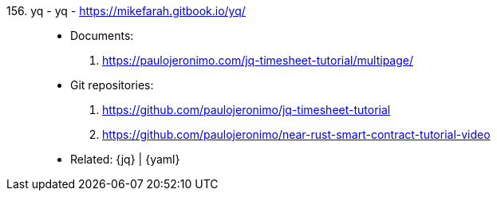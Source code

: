 [#yq]#156. yq - yq# - https://mikefarah.gitbook.io/yq/::
* Documents:
. https://paulojeronimo.com/jq-timesheet-tutorial/multipage/
* Git repositories:
. https://github.com/paulojeronimo/jq-timesheet-tutorial
. https://github.com/paulojeronimo/near-rust-smart-contract-tutorial-video
* Related: {jq} | {yaml}
